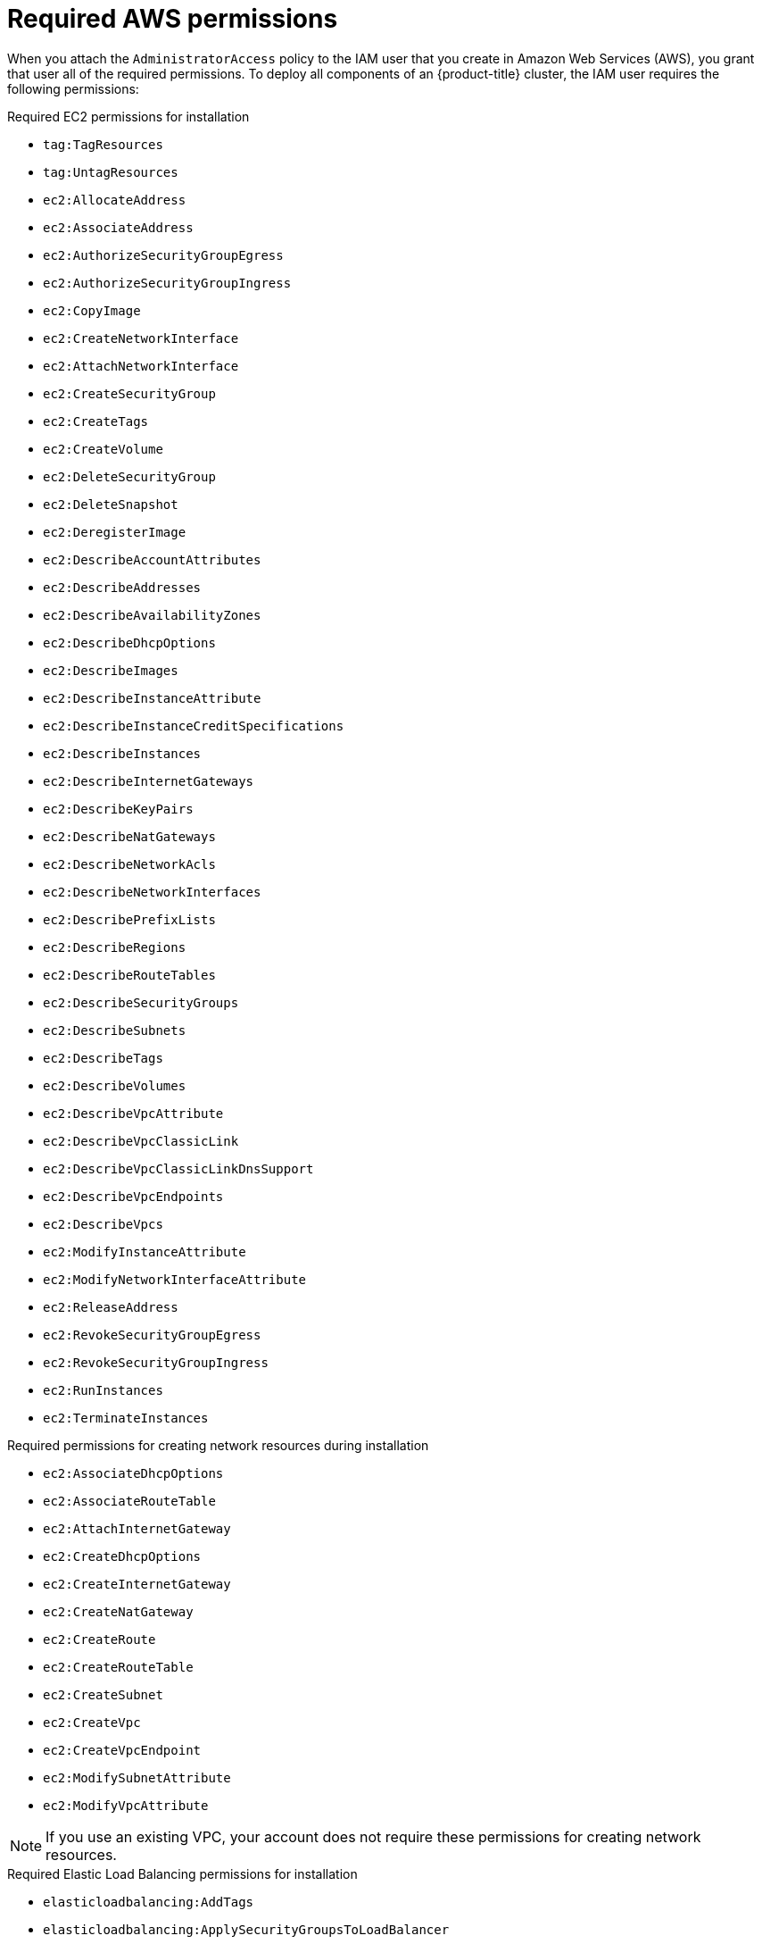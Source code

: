 // Module included in the following assemblies:
//
// * installing/installing_aws/installing-aws-user-infra.adoc
// * installing/installing_aws/installing-aws-account.adoc
// * installing/installing_aws/installing-restricted-networks-aws.adoc

[id="installation-aws-permissions_{context}"]
= Required AWS permissions

When you attach the `AdministratorAccess` policy to the IAM user that you create in Amazon Web Services (AWS),
you grant that user all of the required permissions. To deploy all components of an {product-title}
cluster, the IAM user requires the following permissions:

.Required EC2 permissions for installation
* `tag:TagResources`
* `tag:UntagResources`
* `ec2:AllocateAddress`
* `ec2:AssociateAddress`
* `ec2:AuthorizeSecurityGroupEgress`
* `ec2:AuthorizeSecurityGroupIngress`
* `ec2:CopyImage`
* `ec2:CreateNetworkInterface`
* `ec2:AttachNetworkInterface`
* `ec2:CreateSecurityGroup`
* `ec2:CreateTags`
* `ec2:CreateVolume`
* `ec2:DeleteSecurityGroup`
* `ec2:DeleteSnapshot`
* `ec2:DeregisterImage`
* `ec2:DescribeAccountAttributes`
* `ec2:DescribeAddresses`
* `ec2:DescribeAvailabilityZones`
* `ec2:DescribeDhcpOptions`
* `ec2:DescribeImages`
* `ec2:DescribeInstanceAttribute`
* `ec2:DescribeInstanceCreditSpecifications`
* `ec2:DescribeInstances`
* `ec2:DescribeInternetGateways`
* `ec2:DescribeKeyPairs`
* `ec2:DescribeNatGateways`
* `ec2:DescribeNetworkAcls`
* `ec2:DescribeNetworkInterfaces`
* `ec2:DescribePrefixLists`
* `ec2:DescribeRegions`
* `ec2:DescribeRouteTables`
* `ec2:DescribeSecurityGroups`
* `ec2:DescribeSubnets`
* `ec2:DescribeTags`
* `ec2:DescribeVolumes`
* `ec2:DescribeVpcAttribute`
* `ec2:DescribeVpcClassicLink`
* `ec2:DescribeVpcClassicLinkDnsSupport`
* `ec2:DescribeVpcEndpoints`
* `ec2:DescribeVpcs`
* `ec2:ModifyInstanceAttribute`
* `ec2:ModifyNetworkInterfaceAttribute`
* `ec2:ReleaseAddress`
* `ec2:RevokeSecurityGroupEgress`
* `ec2:RevokeSecurityGroupIngress`
* `ec2:RunInstances`
* `ec2:TerminateInstances`

.Required permissions for creating network resources during installation
* `ec2:AssociateDhcpOptions`
* `ec2:AssociateRouteTable`
* `ec2:AttachInternetGateway`
* `ec2:CreateDhcpOptions`
* `ec2:CreateInternetGateway`
* `ec2:CreateNatGateway`
* `ec2:CreateRoute`
* `ec2:CreateRouteTable`
* `ec2:CreateSubnet`
* `ec2:CreateVpc`
* `ec2:CreateVpcEndpoint`
* `ec2:ModifySubnetAttribute`
* `ec2:ModifyVpcAttribute`

[NOTE]
====
If you use an existing VPC, your account does not require these permissions for creating network resources.
====

.Required Elastic Load Balancing permissions for installation
* `elasticloadbalancing:AddTags`
* `elasticloadbalancing:ApplySecurityGroupsToLoadBalancer`
* `elasticloadbalancing:AttachLoadBalancerToSubnets`
* `elasticloadbalancing:ConfigureHealthCheck`
* `elasticloadbalancing:CreateListener`
* `elasticloadbalancing:CreateLoadBalancer`
* `elasticloadbalancing:CreateLoadBalancerListeners`
* `elasticloadbalancing:CreateTargetGroup`
* `elasticloadbalancing:DeleteLoadBalancer`
* `elasticloadbalancing:DeregisterInstancesFromLoadBalancer`
* `elasticloadbalancing:DeregisterTargets`
* `elasticloadbalancing:DescribeInstanceHealth`
* `elasticloadbalancing:DescribeListeners`
* `elasticloadbalancing:DescribeLoadBalancerAttributes`
* `elasticloadbalancing:DescribeLoadBalancers`
* `elasticloadbalancing:DescribeTags`
* `elasticloadbalancing:DescribeTargetGroupAttributes`
* `elasticloadbalancing:DescribeTargetHealth`
* `elasticloadbalancing:ModifyLoadBalancerAttributes`
* `elasticloadbalancing:ModifyTargetGroup`
* `elasticloadbalancing:ModifyTargetGroupAttributes`
* `elasticloadbalancing:RegisterInstancesWithLoadBalancer`
* `elasticloadbalancing:RegisterTargets`
* `elasticloadbalancing:SetLoadBalancerPoliciesOfListener`

.Required IAM permissions for installation
* `iam:AddRoleToInstanceProfile`
* `iam:CreateInstanceProfile`
* `iam:CreateRole`
* `iam:DeleteInstanceProfile`
* `iam:DeleteRole`
* `iam:DeleteRolePolicy`
* `iam:GetInstanceProfile`
* `iam:GetRole`
* `iam:GetRolePolicy`
* `iam:GetUser`
* `iam:ListInstanceProfilesForRole`
* `iam:ListRoles`
* `iam:ListUsers`
* `iam:PassRole`
* `iam:PutRolePolicy`
* `iam:RemoveRoleFromInstanceProfile`
* `iam:SimulatePrincipalPolicy`
* `iam:TagRole`

.Required Route 53 permissions for installation
* `route53:ChangeResourceRecordSets`
* `route53:ChangeTagsForResource`
* `route53:CreateHostedZone`
* `route53:DeleteHostedZone`
* `route53:GetChange`
* `route53:GetHostedZone`
* `route53:ListHostedZones`
* `route53:ListHostedZonesByName`
* `route53:ListResourceRecordSets`
* `route53:ListTagsForResource`
* `route53:UpdateHostedZoneComment`

.Required S3 permissions for installation
* `s3:CreateBucket`
* `s3:DeleteBucket`
* `s3:GetAccelerateConfiguration`
* `s3:GetBucketCors`
* `s3:GetBucketLocation`
* `s3:GetBucketLogging`
* `s3:GetBucketObjectLockConfiguration`
* `s3:GetBucketReplication`
* `s3:GetBucketRequestPayment`
* `s3:GetBucketTagging`
* `s3:GetBucketVersioning`
* `s3:GetBucketWebsite`
* `s3:GetEncryptionConfiguration`
* `s3:GetLifecycleConfiguration`
* `s3:GetReplicationConfiguration`
* `s3:ListBucket`
* `s3:PutBucketAcl`
* `s3:PutBucketTagging`
* `s3:PutEncryptionConfiguration`

.S3 permissions that cluster Operators require
* `s3:DeleteObject`
* `s3:GetObject`
* `s3:GetObjectAcl`
* `s3:GetObjectTagging`
* `s3:GetObjectVersion`
* `s3:PutObject`
* `s3:PutObjectAcl`
* `s3:PutObjectTagging`

.Required permissions to delete base cluster resources
* `autoscaling:DescribeAutoScalingGroups`
* `ec2:DeleteNetworkInterface`
* `ec2:DeleteVolume`
* `elasticloadbalancing:DeleteTargetGroup`
* `elasticloadbalancing:DescribeTargetGroups`
* `iam:ListInstanceProfiles`
* `iam:ListRolePolicies`
* `iam:ListUserPolicies`
* `s3:DeleteObject`
* `tag:GetResources`

.Required permissions to delete network resources
* `ec2:DeleteDhcpOptions`
* `ec2:DeleteInternetGateway`
* `ec2:DeleteNatGateway`
* `ec2:DeleteRoute`
* `ec2:DeleteRouteTable`
* `ec2:DeleteSubnet`
* `ec2:DeleteVpc`
* `ec2:DeleteVpcEndpoints`
* `ec2:DetachInternetGateway`
* `ec2:DisassociateRouteTable`
* `ec2:ReplaceRouteTableAssociation`

[NOTE]
====
If you use an existing VPC, your account does not require these permissions to delete network resources.
====

.Additional IAM and S3 permissions that are required to create manifests
* `iam:CreateAccessKey`
* `iam:CreateUser`
* `iam:DeleteAccessKey`
* `iam:DeleteUser`
* `iam:DeleteUserPolicy`
* `iam:GetUserPolicy`
* `iam:ListAccessKeys`
* `iam:PutUserPolicy`
* `iam:TagUser`
* `iam:GetUserPolicy`
* `iam:ListAccessKeys`
* `s3:PutBucketPublicAccessBlock`
* `s3:GetBucketPublicAccessBlock`
* `s3:PutLifecycleConfiguration`
* `s3:HeadBucket`
* `s3:ListBucketMultipartUploads`
* `s3:AbortMultipartUpload`
